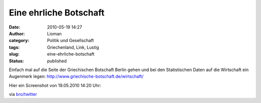 Eine ehrliche Botschaft
#######################
:date: 2010-05-19 14:27
:author: Lioman
:category: Politik und Gesellschaft
:tags: Griechenland, Link, Lustig
:slug: eine-ehrliche-botschaft
:status: published

Einfach mal auf die Seite der Griechischen Botschaft Berlin gehen und
bei den Statistischen Daten auf die Wirtschaft ein Augenmerk legen:
http://www.griechische-botschaft.de/wirtschaft/

Hier ein Screenshot von 19.05.2010 14:20 Uhr:

|image0|\ via
`bro/twitter <http://twitter.com/broti/status/14289545941>`__

.. |image0| image:: {static}/images/Griechische_Botschaft-300x167.png
   :class: aligncenter size-medium
   :width: 300px
   :height: 167px
   :target: {static}/images/Griechische_Botschaft.png
